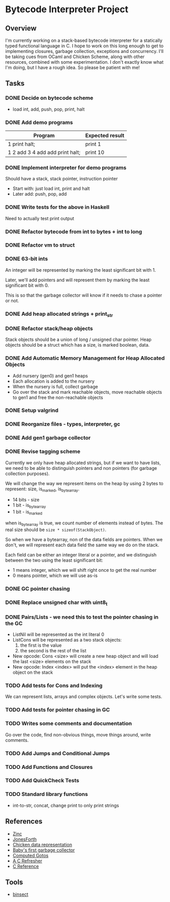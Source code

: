 * Bytecode Interpreter Project
** Overview
I'm currently working on a stack-based bytecode interpreter for a statically typed functional language in C.
I hope to work on this long enough to get to implementing closures, garbage collection, exceptions and concurrency.
I'll be taking cues from OCaml and Chicken Scheme, along with other resources, combined with some experimentation.
I don't exactly know what I'm doing, but I have a rough idea. So please be patient with me!
** Tasks
*** DONE Decide on bytecode scheme
- load int, add, push, pop, print, halt
*** DONE Add demo programs
| Program                         | Expected result |
|---------------------------------+-----------------|
| 1 print halt;                   | print 1         |
| 1 2 add 3 4 add add print halt; | print 10        |
*** DONE Implement interpreter for demo programs
Should have a stack, stack pointer, instruction pointer

- Start with: just load int, print and halt
- Later add: push, pop, add
*** DONE Write tests for the above in Haskell
Need to actually test print output
*** DONE Refactor bytecode from int to bytes + int to long
*** DONE Refactor vm to struct
*** DONE 63-bit ints
An integer will be represented by marking the least significant bit with 1.

Later, we'll add pointers and will represent them by marking the least
significant bit with 0.

This is so that the garbage collector will know if it needs to chase a pointer
or not.
*** DONE Add heap allocated strings + print_str
*** DONE Refactor stack/heap objects
Stack objects should be a union of long / unsigned char pointer.
Heap objects should be a struct which has a size, is marked boolean, data.
*** DONE Add Automatic Memory Management for Heap Allocated Objects
- Add nursery (gen0) and gen1 heaps
- Each allocation is added to the nursery
- When the nursery is full, collect garbage
- Go over the stack and mark reachable objects, move reachable objects to gen1
  and free the non-reachable objects
*** DONE Setup valgrind
*** DONE Reorganize files - types, interpreter, gc
*** DONE Add gen1 garbage collector
*** DONE Revise tagging scheme
Currently we only have heap allocated strings, but if we want
to have lists, we need to be able to distinguish pointers and non pointers
(for garbage collection purposes).

We will change the way we represent items on the heap by using 2 bytes
to represent: size, is_marked, is_bytearray.

- 14 bits - size
- 1 bit - is_bytearray
- 1 bit - is_marked

when is_bytearray is true, we count number of elements instead of bytes.
The real size should be ~size * sizeof(StackObject)~.

So when we have a bytearray, non of the data fields are pointers.
When we don't, we will represent each data field the same way we do
on the stack.

Each field can be either an integer literal or a pointer,
and we distinguish between the two using the least significant bit:

- 1 means integer, which we will shift right once to get the real number
- 0 means pointer, which we will use as-is
*** DONE GC pointer chasing
*** DONE Replace unsigned char with uint8_t
*** DONE Pairs/Lists - we need this to test the pointer chasing in the GC
- ListNil will be represented as the int literal 0
- ListCons will be represented as a two stack objects:
  1. the first is the value
  2. the second is the rest of the list

- New opcode: Cons <size> will create a new heap object and will load
  the last <size> elements on the stack
- New opcode: Index <index> will put the <index> element in the
  heap object on the stack
*** TODO Add tests for Cons and Indexing
We can represent lists, arrays and complex objects. Let's write some tests.
*** TODO Add tests for pointer chasing in GC
*** TODO Writes some comments and documentation
Go over the code, find non-obvious things, move things around, write comments.
*** TODO Add Jumps and Conditional Jumps
*** TODO Add Functions and Closures
*** TODO Add QuickCheck Tests
*** TODO Standard library functions
- int-to-str, concat, change print to only print strings
** References
- [[http://caml.inria.fr/pub/papers/xleroy-zinc.pdf][Zinc]]
- [[http://git.annexia.org/?p=jonesforth.git;a=blob;f=jonesforth.S;h=45e6e854a5d2a4c3f26af264dfce56379d401425;hb=HEAD][JonesForth]]
- [[http://www.more-magic.net/posts/internals-data-representation.html][Chicken data representation]]
- [[http://journal.stuffwithstuff.com/2013/12/08/babys-first-garbage-collector/][Baby's first garbage collector]]
- [[https://eli.thegreenplace.net/2012/07/12/computed-goto-for-efficient-dispatch-tables/][Computed Gotos]]
- [[http://borkware.com/hacks/CRefresher.pdf][A C Refresher]]
- [[https://en.cppreference.com/w/c][C Reference]]
** Tools
- [[https://soupi.github.io/insect/][binsect]]
